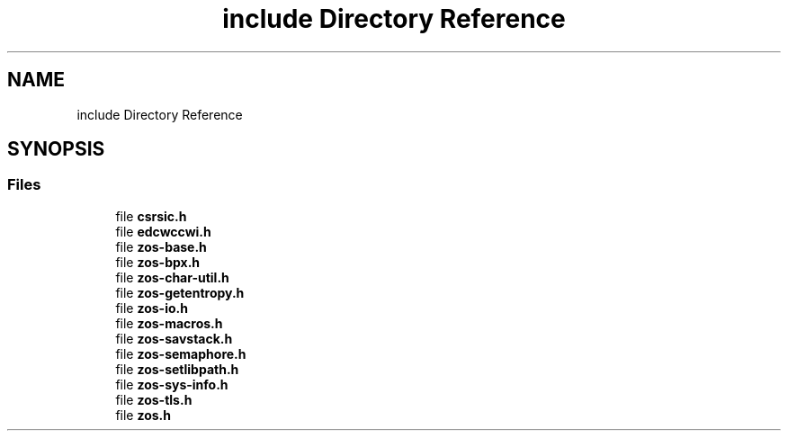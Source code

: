 .TH "include Directory Reference" 3 "Tue Nov 1 2022" "zoslib" \" -*- nroff -*-
.ad l
.nh
.SH NAME
include Directory Reference
.SH SYNOPSIS
.br
.PP
.SS "Files"

.in +1c
.ti -1c
.RI "file \fBcsrsic\&.h\fP"
.br
.ti -1c
.RI "file \fBedcwccwi\&.h\fP"
.br
.ti -1c
.RI "file \fBzos\-base\&.h\fP"
.br
.ti -1c
.RI "file \fBzos\-bpx\&.h\fP"
.br
.ti -1c
.RI "file \fBzos\-char\-util\&.h\fP"
.br
.ti -1c
.RI "file \fBzos\-getentropy\&.h\fP"
.br
.ti -1c
.RI "file \fBzos\-io\&.h\fP"
.br
.ti -1c
.RI "file \fBzos\-macros\&.h\fP"
.br
.ti -1c
.RI "file \fBzos\-savstack\&.h\fP"
.br
.ti -1c
.RI "file \fBzos\-semaphore\&.h\fP"
.br
.ti -1c
.RI "file \fBzos\-setlibpath\&.h\fP"
.br
.ti -1c
.RI "file \fBzos\-sys\-info\&.h\fP"
.br
.ti -1c
.RI "file \fBzos\-tls\&.h\fP"
.br
.ti -1c
.RI "file \fBzos\&.h\fP"
.br
.in -1c

